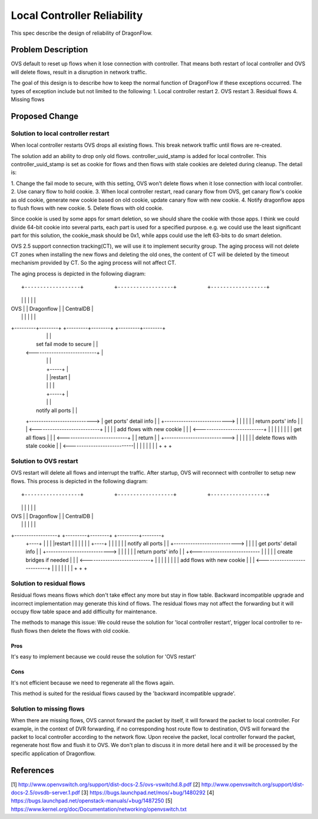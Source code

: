 ..
 This work is licensed under a Creative Commons Attribution 3.0 Unsuported
 License.

 http://creativecommons.org/licenses/by/3.0/legalcode

=============================
Local Controller Reliability
=============================

This spec describe the design of reliability of DragonFlow.

Problem Description
====================

OVS default to reset up flows when it lose connection with controller.
That means both restart of local controller and OVS will delete flows,
result in a disruption in network traffic.

The goal of this design is to describe how to keep the normal function of
DragonFlow if these exceptions occurred. The types of exception include but not
limited to the following:
1. Local controller restart
2. OVS restart
3. Residual flows
4. Missing flows

Proposed Change
================

Solution to local controller restart
-------------------------------------
When local controller restarts OVS drops all existing flows. This break network
traffic until flows are re-created.

The solution add an ability to drop only old flows. controller_uuid_stamp is
added for local controller. This controller_uuid_stamp is set as cookie for
flows and then flows with stale cookies are deleted during cleanup.
The detail is:

1. Change the fail mode to secure, with this setting, OVS won't delete flows
when it lose connection with local controller.
2. Use canary flow to hold cookie.
3. When local controller restart, read canary flow from OVS, get canary flow's
cookie as old cookie, generate new cookie based on old cookie, update
canary flow with new cookie.
4. Notify dragonflow apps to flush flows with new cookie.
5. Delete flows with old cookie.

Since cookie is used by some apps for smart deletion, so we should share the
cookie with those apps. I think we could divide 64-bit cookie into several
parts, each part is used for a specified purpose. e.g. we could use the least
significant part for this solution, the cookie_mask should be 0x1, while apps
could use the left 63-bits to do smart deletion.

OVS 2.5 support connection tracking(CT), we will use it to implement
security group. The aging process will not delete CT zones when
installing the new flows and deleting the old ones, the content of CT
will be deleted by the timeout mechanism provided by CT.
So the aging process will not affect CT.

The aging process is depicted in the following diagram:

::

+------------------+          +------------------+          +------------------+
|                  |          |                  |          |                  |
|        OVS       |          |    Dragonflow    |          |    CentralDB     |
|                  |          |                  |          |                  |
+---------+--------+          +---------+--------+          +---------+--------+
          |                             |                             |
          |   set fail mode to secure   |                             |
          | <---------------------------+                             |
          |                             |                             |
          |                             +-----+                       |
          |                             |     |restart                |
          |                             |     |                       |
          |                             +-----+                       |
          |                             |                             |
          |    notify all ports         |                             |
          +---------------------------> |     get ports' detail info  |
          |                             +---------------------------> |
          |                             |                             |
          |                             |     return  ports' info     |
          |                             | <---------------------------+
          |                             |                             |
          |   add flows with new cookie |                             |
          | <---------------------------+                             |
          |                             |                             |
          |                             |                             |
          |      get all flows          |                             |
          | <---------------------------+                             |
          |       return                |                             |
          +---------------------------> |                             |
          |                             |                             |
          |  delete flows with stale cookie                           |
          | <---------------------------|                             |
          |                             |                             |
          |                             |                             |
          +                             +                             +

Solution to OVS restart
------------------------
OVS restart will delete all flows and interrupt the traffic.
After startup, OVS will reconnect with controller to setup new flows.
This process is depicted in the following diagram:

::

+------------------+          +------------------+          +------------------+
|                  |          |                  |          |                  |
|        OVS       |          |    Dragonflow    |          |    CentralDB     |
|                  |          |                  |          |                  |
+------------------+          +---------+--------+          +---------+--------+
          +----+                        |                             |
          |    |restart                 |                             |
          |    |                        |                             |
          +----+                        |                             |
          |                             |                             |
          |   notify all ports          |                             |
          +---------------------------> |                             |
          |                             |    get ports' detail info   |
          |                             +---------------------------> |
          |                             |                             |
          |                             |    return  ports' info      |
          |                             +<--------------------------- |
          |                             |                             |
          |   create bridges if needed  |                             |
          | <---------------------------+                             |
          |                             |                             |
          |                             |                             |
          |   add flows with new cookie |                             |
          | <---------------------------+                             |
          |                             |                             |
          |                             |                             |
          +                             +                             +

Solution to residual flows
---------------------------
Residual flows means flows which don't take effect any more but stay in flow
table. Backward incompatible upgrade and incorrect implementation may generate
this kind of flows. The residual flows may not affect the forwarding but it will
occupy flow table space and add difficulty for maintenance.

The methods to manage this issue:
We could reuse the solution for 'local controller restart', trigger local
controller to re-flush flows then delete the flows with old cookie.

Pros
"""""
It's easy to implement because we could reuse the solution for 'OVS restart'

Cons
"""""
It's not efficient because we need to regenerate all the flows again.

This method is suited for the residual flows caused by the
'backward incompatible upgrade'.

Solution to missing flows
--------------------------
When there are missing flows, OVS cannot forward the packet by itself, it will
forward the packet to local controller. For example, in the context of DVR
forwarding, if no corresponding host route flow to destination, OVS will forward
the packet to local controller according to the network flow. Upon receive the
packet, local controller forward the packet, regenerate host flow and flush it
to OVS. We don't plan to discuss it in more detail here and it will be processed
by the specific application of Dragonflow.

References
===========
[1] http://www.openvswitch.org/support/dist-docs-2.5/ovs-vswitchd.8.pdf
[2] http://www.openvswitch.org/support/dist-docs-2.5/ovsdb-server.1.pdf
[3] https://bugs.launchpad.net/mos/+bug/1480292
[4] https://bugs.launchpad.net/openstack-manuals/+bug/1487250
[5] https://www.kernel.org/doc/Documentation/networking/openvswitch.txt
